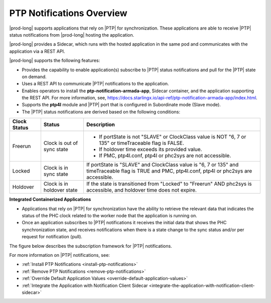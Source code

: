 
.. nko1614009294405
.. _ptp-notifications-overview:

==========================
PTP Notifications Overview
==========================

|prod-long| supports applications that rely on |PTP| for synchronization. These
applications are able to receive |PTP| status notifications from
|prod-long| hosting the application.

|prod-long| provides a Sidecar, which runs with the hosted application in the
same pod and communicates with the application via a REST API.

|prod-long| supports the following features:


.. _ptp-notifications-overview-ul-ggf-x1f-t4b:

-   Provides the capability to enable application\(s\) subscribe to |PTP| status
    notifications and pull for the |PTP| state on demand.

-   Uses a REST API to communicate |PTP| notifications to the application.

-   Enables operators to install the **ptp-notification-armada-app**, Sidecar
    container, and the application supporting the REST API. For more information,
    see, `https://docs.starlingx.io/api-ref/ptp-notification-armada-app/index.html
    <https://docs.starlingx.io/api-ref/ptp-notification-armada-app/index.html>`__.

-   Supports the **ptp4l** module and |PTP| port that is configured in
    Subordinate mode \(Slave mode\).

-   The |PTP| status notifications are derived based on the following conditions:



.. _ptp-notifications-overview-simpletable-n1r-dcf-t4b:


.. table::
    :widths: auto

    +---------------------+---------------------------------------------------+----------------------------------------------------------------------------------------------------------------------------------------------------+
    | Clock Status        | Status                                            | Description                                                                                                                                        |
    +=====================+===================================================+====================================================================================================================================================+
    | Freerun             | Clock is out of sync state                        | -   If portState is not "SLAVE" or ClockClass value is NOT "6, 7 or 135" or timeTraceable flag is FALSE.                                           |
    |                     |                                                   |                                                                                                                                                    |
    |                     |                                                   | -   If holdover time exceeds its provided value.                                                                                                   |
    |                     |                                                   |                                                                                                                                                    |
    |                     |                                                   | -   If PMC, ptp4l.conf, ptp4l or phc2sys are not accessible.                                                                                       |
    +---------------------+---------------------------------------------------+----------------------------------------------------------------------------------------------------------------------------------------------------+
    | Locked              | Clock is in sync state                            | If portState is "SLAVE" and ClockClass value is "6, 7 or 135" and timeTraceable flag is TRUE and PMC, ptp4l.conf, ptp4l or phc2sys are accessible. |
    +---------------------+---------------------------------------------------+----------------------------------------------------------------------------------------------------------------------------------------------------+
    | Holdover            | Clock is in holdover state                        | If the state is transitioned from "Locked" to "Freerun" AND phc2sys is accessible, and holdover time does not expire.                              |
    +---------------------+---------------------------------------------------+----------------------------------------------------------------------------------------------------------------------------------------------------+

**Integrated Containerized Applications**


.. _ptp-notifications-overview-ul-rn5-5w2-t4b:

-   Applications that rely on |PTP| for synchronization have the ability to
    retrieve the relevant data that indicates the status of the PHC clock related
    to the worker node that the application is running on.

-   Once an application subscribes to |PTP| notifications it receives the initial
    data that shows the PHC synchronization state, and receives notifications when
    there is a state change to the sync status and/or per request for notification
    \(pull\).


The figure below describes the subscription framework for |PTP| notifications.

.. image:: ../figures/gvf1614702096862.png



For more information on |PTP| notifications, see:


.. _ptp-notifications-overview-ul-xqg-2wg-t4b:

-   :ref:`Install PTP Notifications <install-ptp-notifications>`

-   :ref:`Remove PTP Notifications <remove-ptp-notifications>`

-   :ref:`Override Default Application Values <override-default-application-values>`

-   :ref:`Integrate the Application with Notification Client Sidecar <integrate-the-application-with-notification-client-sidecar>`


